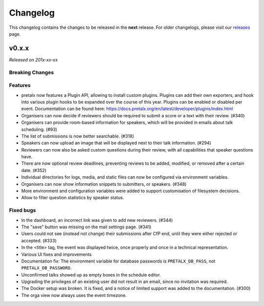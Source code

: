 Changelog
=========

This changelog contains the changes to be released in the **next** release.
For older changelogs, please visit our releases_ page.

v0.x.x
------

*Released on 201x-xx-xx*


Breaking Changes
~~~~~~~~~~~~~~~~


Features
~~~~~~~~
- pretalx now features a Plugin API, allowing to install custom plugins. Plugins can add their own exporters, and hook into various plugin hooks to be expanded over the course of this year. Plugins can be enabled or disabled per event. Documentation can be found here: https://docs.pretalx.org/en/latest/developer/plugins/index.html
- Organisers can now decide if reviewers should be required to submit a score or a text with their review. (#340)
- Organisers can provide room-based information for speakers, which will be provided in emails about talk scheduling. (#93)
- The list of submissions is now better searchable. (#318)
- Speakers can now upload an image that will be displayed next to their talk information. (#294)
- Reviewers can now also be asked custom questions during their review, with all capabilities that speaker questions have.
- There are now optional review deadlines, preventing reviews to be added, modified, or removed after a certain date. (#352)
- Individual directories for logs, media, and static files can now be configured via environment variables.
- Organisers can now show information snippets to submitters, or speakers. (#348)
- More environment and configuration variables were added to support customisation of filesystem decisions.
- Allow to filter question statistics by speaker status.

Fixed bugs
~~~~~~~~~~~
- In the dashboard, an incorrect link was given to add new reviewers. (#344)
- The "save" button was missing on the mail settings page. (#341)
- Users could not see (instead not change) their submissions after CfP end, until they were either rejected or accepted. (#333)
- In the <title> tag, the event was displayed twice, once properly and once in a technical representation.
- Various UI fixes and improvements
- Documentation fix: The environment variable for database passwords is ``PRETALX_DB_PASS``, not ``PRETALX_DB_PASSWORD``.
- Unconfirmed talks showed up as empty boxes in the schedule editor.
- Upgrading the privileges of an existing user did not result in an email, since no invitation was required.
- The Docker setup was broken. It is fixed, and a notice of limited support was added to the documentation. (#300)
- The orga view now always uses the event timezone.

.. _releases: https://github.com/pretalx/pretalx/releases
